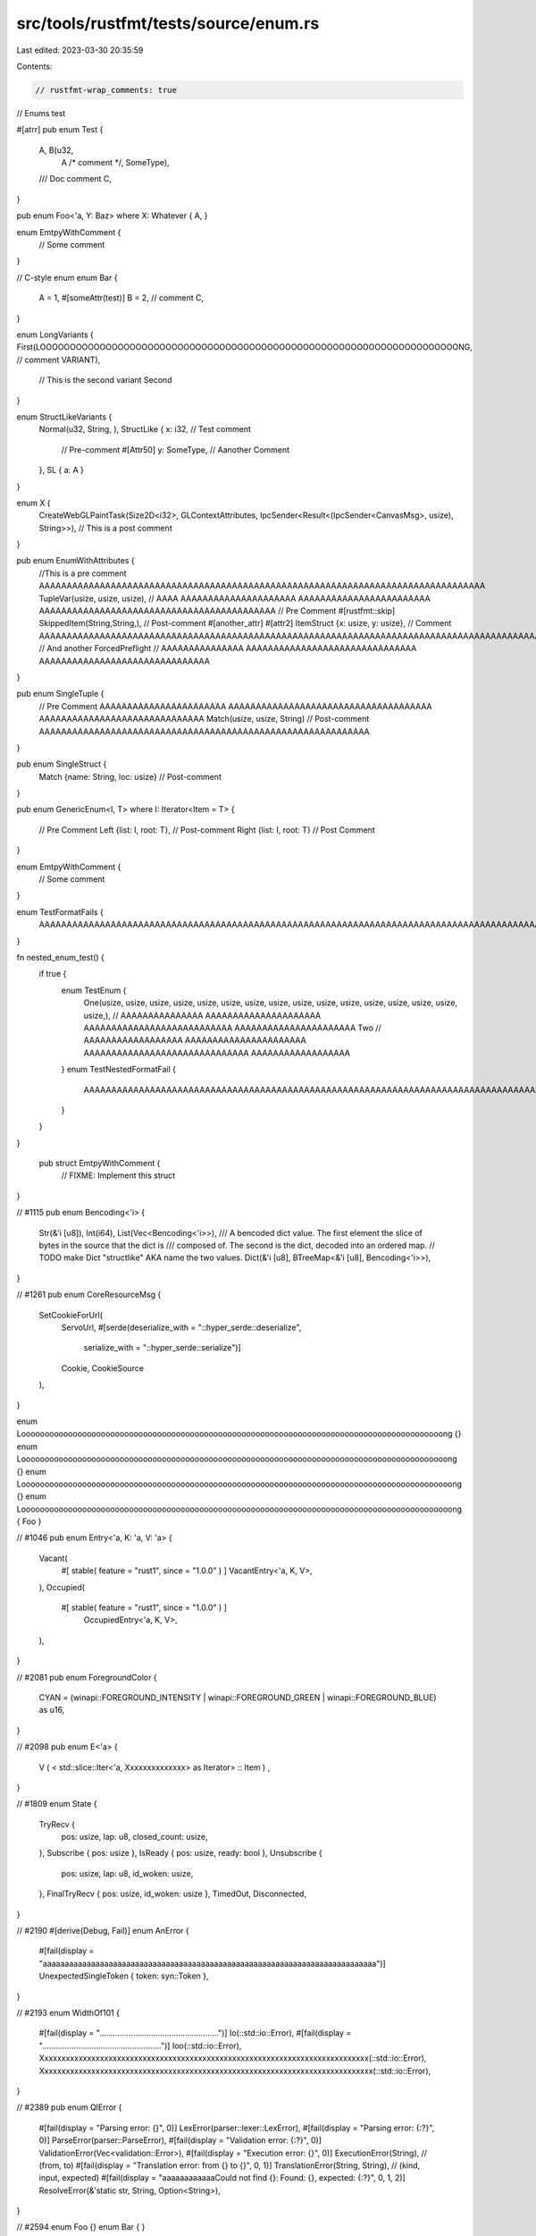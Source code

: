 src/tools/rustfmt/tests/source/enum.rs
======================================

Last edited: 2023-03-30 20:35:59

Contents:

.. code-block:: rs

    // rustfmt-wrap_comments: true
// Enums test

#[atrr]
pub enum Test {
    A, B(u32, 
         A /* comment */, 
         SomeType),
    /// Doc comment
    C,
}

pub enum Foo<'a, Y: Baz> where X: Whatever
{ A, }

enum EmtpyWithComment {
    // Some comment
}

// C-style enum
enum Bar {
    A = 1,
    #[someAttr(test)]
    B = 2, // comment
    C,
}

enum LongVariants {
First(LOOOOOOOOOOOOOOOOOOOOOOOOOOOOOOOOOOOOOOOOOOOOOOOOOOOOOOOOOOOOOOOOOOOOOONG, // comment
VARIANT),
    // This is the second variant
    Second
}

enum StructLikeVariants {
    Normal(u32, String, ),
    StructLike { x: i32, // Test comment
        // Pre-comment
        #[Attr50] y: SomeType, // Aanother Comment
    }, SL { a: A }
}

enum X {
    CreateWebGLPaintTask(Size2D<i32>, GLContextAttributes, IpcSender<Result<(IpcSender<CanvasMsg>, usize), String>>), // This is a post comment
}

pub enum EnumWithAttributes {
    //This is a pre comment AAAAAAAAAAAAAAAAAAAAAAAAAAAAAAAAAAAAAAAAAAAAAAAAAAAAAAAAAAAAAAAAAAAAAAAAAAAAAAAAA
    TupleVar(usize, usize, usize), // AAAA AAAAAAAAAAAAAAAAAAAAA AAAAAAAAAAAAAAAAAAAAAAAA AAAAAAAAAAAAAAAAAAAAAAAAAAAAAAAAAAAAAAAAAAA
    // Pre Comment
    #[rustfmt::skip]
    SkippedItem(String,String,), // Post-comment
    #[another_attr]
    #[attr2]
    ItemStruct {x: usize, y: usize}, // Comment AAAAAAAAAAAAAAAAAAAAAAAAAAAAAAAAAAAAAAAAAAAAAAAAAAAAAAAAAAAAAAAAAAAAAAAAAAAAAAAAAAAAAAAAAAAAAAAA
    // And another
    ForcedPreflight // AAAAAAAAAAAAAAA AAAAAAAAAAAAAAAAAAAAAAAAAAAAAAA AAAAAAAAAAAAAAAAAAAAAAAAAAAAAAA
}

pub enum SingleTuple {
    // Pre Comment AAAAAAAAAAAAAAAAAAAAAAA AAAAAAAAAAAAAAAAAAAAAAAAAAAAAAAAAAAAA AAAAAAAAAAAAAAAAAAAAAAAAAAAAAA
    Match(usize, usize, String) // Post-comment AAAAAAAAAAAAAAAAAAAAAAAAAAAAAAAAAAAAAAAAAAAAAAAAAAAAAAAAAAAA
}

pub enum SingleStruct {
    Match {name: String, loc: usize} // Post-comment
}

pub enum GenericEnum<I, T>
where I: Iterator<Item = T> {
    // Pre Comment
    Left {list: I, root: T}, // Post-comment
    Right {list: I, root: T} // Post Comment
}


enum EmtpyWithComment {
    // Some comment
}

enum TestFormatFails {
    AAAAAAAAAAAAAAAAAAAAAAAAAAAAAAAAAAAAAAAAAAAAAAAAAAAAAAAAAAAAAAAAAAAAAAAAAAAAAAAAAAAAAAAAAAAAAAAAAA
}

fn nested_enum_test() {
    if true {
        enum TestEnum {
            One(usize, usize, usize, usize, usize, usize, usize, usize, usize, usize, usize, usize, usize, usize, usize, usize,), // AAAAAAAAAAAAAAA AAAAAAAAAAAAAAAAAAAAA AAAAAAAAAAAAAAAAAAAAAAAAAAA AAAAAAAAAAAAAAAAAAAAAA
            Two // AAAAAAAAAAAAAAAAAA  AAAAAAAAAAAAAAAAAAAAAA AAAAAAAAAAAAAAAAAAAAAAAAAAAAAA AAAAAAAAAAAAAAAAAA
        }
        enum TestNestedFormatFail {
            AAAAAAAAAAAAAAAAAAAAAAAAAAAAAAAAAAAAAAAAAAAAAAAAAAAAAAAAAAAAAAAAAAAAAAAAAAAAAAAAAAAAAAAAAAAAAAAAAAAA
        }
    }
}

   pub  struct  EmtpyWithComment {
    // FIXME: Implement this struct
}

// #1115
pub enum Bencoding<'i> {
    Str(&'i [u8]),
    Int(i64),
    List(Vec<Bencoding<'i>>),
    /// A bencoded dict value. The first element the slice of bytes in the source that the dict is
    /// composed of. The second is the dict, decoded into an ordered map.
    // TODO make Dict "structlike" AKA name the two values.
    Dict(&'i [u8], BTreeMap<&'i [u8], Bencoding<'i>>),
}

// #1261
pub enum CoreResourceMsg {
    SetCookieForUrl(
        ServoUrl,
        #[serde(deserialize_with = "::hyper_serde::deserialize",
                serialize_with = "::hyper_serde::serialize")]
        Cookie,
        CookieSource
    ),
}

enum Loooooooooooooooooooooooooooooooooooooooooooooooooooooooooooooooooooooooooooooooooooooooooong {}
enum Looooooooooooooooooooooooooooooooooooooooooooooooooooooooooooooooooooooooooooooooooooooooooong {}
enum Loooooooooooooooooooooooooooooooooooooooooooooooooooooooooooooooooooooooooooooooooooooooooooong {}
enum Loooooooooooooooooooooooooooooooooooooooooooooooooooooooooooooooooooooooooooooooooooooooooooong { Foo }

// #1046
pub enum Entry<'a, K: 'a, V: 'a> {
    Vacant(
        #[ stable( feature = "rust1", since = "1.0.0" ) ]   VacantEntry<'a, K, V>,
    ),
    Occupied(
        #[ stable( feature = "rust1", since = "1.0.0" ) ]
         OccupiedEntry<'a, K, V>,
    ),
}

// #2081
pub enum ForegroundColor {
    CYAN = (winapi::FOREGROUND_INTENSITY | winapi::FOREGROUND_GREEN | winapi::FOREGROUND_BLUE) as u16,
}

// #2098
pub enum E<'a> {
    V ( < std::slice::Iter<'a, Xxxxxxxxxxxxxx> as Iterator> :: Item ) ,
}

// #1809
enum State {
    TryRecv {
        pos: usize,
        lap: u8,
        closed_count: usize,
    },
    Subscribe { pos: usize },
    IsReady { pos: usize, ready: bool },
    Unsubscribe {
        pos: usize,
        lap: u8,
        id_woken: usize,
    },
    FinalTryRecv { pos: usize, id_woken: usize },
    TimedOut,
    Disconnected,
}

// #2190
#[derive(Debug, Fail)]
enum AnError {
    #[fail(display = "aaaaaaaaaaaaaaaaaaaaaaaaaaaaaaaaaaaaaaaaaaaaaaaaaaaaaaaaaaaaaaaaaaaaaaaaaaaa")]
    UnexpectedSingleToken { token: syn::Token },
}

// #2193
enum WidthOf101 {
    #[fail(display = ".....................................................")] Io(::std::io::Error),
    #[fail(display = ".....................................................")] Ioo(::std::io::Error),
    Xxxxxxxxxxxxxxxxxxxxxxxxxxxxxxxxxxxxxxxxxxxxxxxxxxxxxxxxxxxxxxxxxxxxxxxxxxxxx(::std::io::Error),
    Xxxxxxxxxxxxxxxxxxxxxxxxxxxxxxxxxxxxxxxxxxxxxxxxxxxxxxxxxxxxxxxxxxxxxxxxxxxxxx(::std::io::Error),
}

// #2389
pub enum QlError {
    #[fail(display = "Parsing error: {}", 0)] LexError(parser::lexer::LexError),
    #[fail(display = "Parsing error: {:?}", 0)] ParseError(parser::ParseError),
    #[fail(display = "Validation error: {:?}", 0)] ValidationError(Vec<validation::Error>),
    #[fail(display = "Execution error: {}", 0)] ExecutionError(String),
    // (from, to)
    #[fail(display = "Translation error: from {} to {}", 0, 1)] TranslationError(String, String),
    // (kind, input, expected)
    #[fail(display = "aaaaaaaaaaaaCould not find {}: Found: {}, expected: {:?}", 0, 1, 2)] ResolveError(&'static str, String, Option<String>),
}

// #2594
enum Foo {}
enum Bar { }

// #3562
enum PublishedFileVisibility {
    Public = sys::ERemoteStoragePublishedFileVisibility_k_ERemoteStoragePublishedFileVisibilityPublic,
    FriendsOnly = sys::ERemoteStoragePublishedFileVisibility_k_ERemoteStoragePublishedFileVisibilityFriendsOnly,
    Private = sys::ERemoteStoragePublishedFileVisibility_k_ERemoteStoragePublishedFileVisibilityPrivate,
}

// #3771
//#![feature(arbitrary_enum_discriminant)]
#[repr(u32)]
pub enum E {
    A { a: u32 } = 0x100,
    B { field1: u32, field2: u8, field3: m::M } = 0x300 // comment
}


